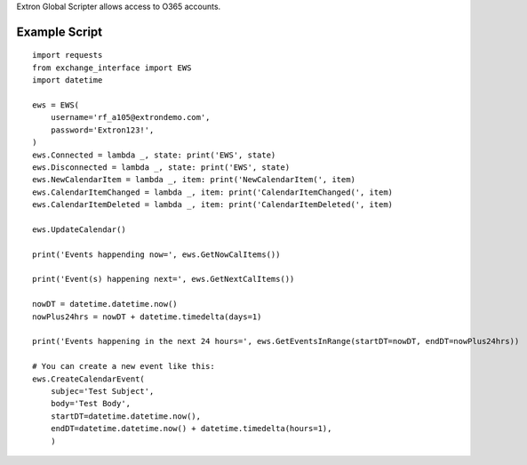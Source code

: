 Extron Global Scripter allows access to O365 accounts.

Example Script
==============

::

    import requests
    from exchange_interface import EWS
    import datetime

    ews = EWS(
        username='rf_a105@extrondemo.com',
        password='Extron123!',
    )
    ews.Connected = lambda _, state: print('EWS', state)
    ews.Disconnected = lambda _, state: print('EWS', state)
    ews.NewCalendarItem = lambda _, item: print('NewCalendarItem(', item)
    ews.CalendarItemChanged = lambda _, item: print('CalendarItemChanged(', item)
    ews.CalendarItemDeleted = lambda _, item: print('CalendarItemDeleted(', item)

    ews.UpdateCalendar()

    print('Events happending now=', ews.GetNowCalItems())

    print('Event(s) happening next=', ews.GetNextCalItems())

    nowDT = datetime.datetime.now()
    nowPlus24hrs = nowDT + datetime.timedelta(days=1)

    print('Events happening in the next 24 hours=', ews.GetEventsInRange(startDT=nowDT, endDT=nowPlus24hrs))

    # You can create a new event like this:
    ews.CreateCalendarEvent(
        subjec='Test Subject',
        body='Test Body',
        startDT=datetime.datetime.now(),
        endDT=datetime.datetime.now() + datetime.timedelta(hours=1),
        )




